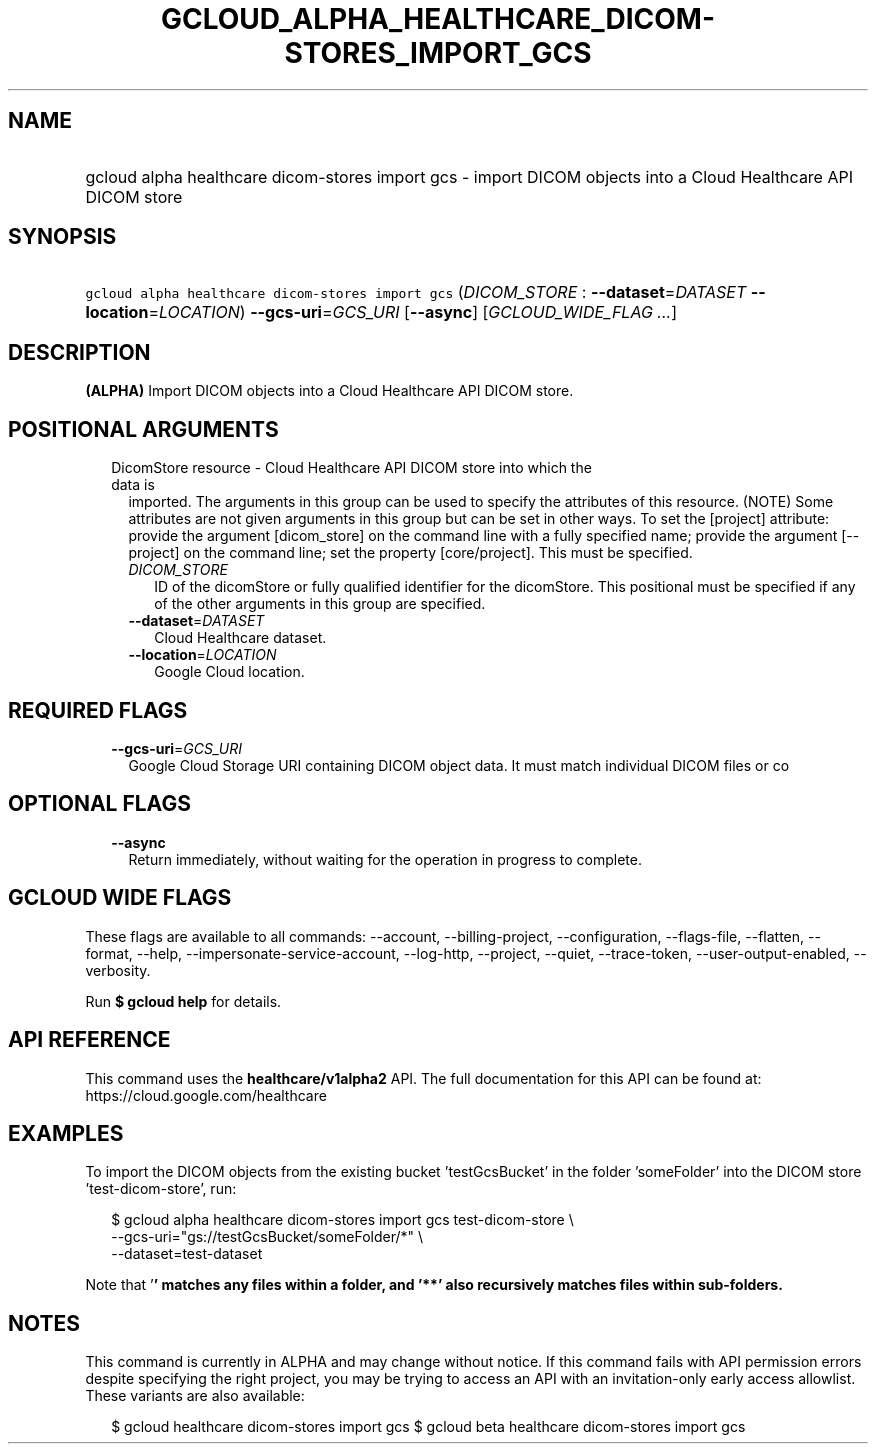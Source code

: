 
.TH "GCLOUD_ALPHA_HEALTHCARE_DICOM\-STORES_IMPORT_GCS" 1



.SH "NAME"
.HP
gcloud alpha healthcare dicom\-stores import gcs \- import DICOM objects into a Cloud Healthcare API DICOM store



.SH "SYNOPSIS"
.HP
\f5gcloud alpha healthcare dicom\-stores import gcs\fR (\fIDICOM_STORE\fR\ :\ \fB\-\-dataset\fR=\fIDATASET\fR\ \fB\-\-location\fR=\fILOCATION\fR) \fB\-\-gcs\-uri\fR=\fIGCS_URI\fR [\fB\-\-async\fR] [\fIGCLOUD_WIDE_FLAG\ ...\fR]



.SH "DESCRIPTION"

\fB(ALPHA)\fR Import DICOM objects into a Cloud Healthcare API DICOM store.



.SH "POSITIONAL ARGUMENTS"

.RS 2m
.TP 2m

DicomStore resource \- Cloud Healthcare API DICOM store into which the data is
imported. The arguments in this group can be used to specify the attributes of
this resource. (NOTE) Some attributes are not given arguments in this group but
can be set in other ways. To set the [project] attribute: provide the argument
[dicom_store] on the command line with a fully specified name; provide the
argument [\-\-project] on the command line; set the property [core/project].
This must be specified.

.RS 2m
.TP 2m
\fIDICOM_STORE\fR
ID of the dicomStore or fully qualified identifier for the dicomStore. This
positional must be specified if any of the other arguments in this group are
specified.

.TP 2m
\fB\-\-dataset\fR=\fIDATASET\fR
Cloud Healthcare dataset.

.TP 2m
\fB\-\-location\fR=\fILOCATION\fR
Google Cloud location.


.RE
.RE
.sp

.SH "REQUIRED FLAGS"

.RS 2m
.TP 2m
\fB\-\-gcs\-uri\fR=\fIGCS_URI\fR
Google Cloud Storage URI containing DICOM object data. It must match individual
DICOM files or co


.RE
.sp

.SH "OPTIONAL FLAGS"

.RS 2m
.TP 2m
\fB\-\-async\fR
Return immediately, without waiting for the operation in progress to complete.


.RE
.sp

.SH "GCLOUD WIDE FLAGS"

These flags are available to all commands: \-\-account, \-\-billing\-project,
\-\-configuration, \-\-flags\-file, \-\-flatten, \-\-format, \-\-help,
\-\-impersonate\-service\-account, \-\-log\-http, \-\-project, \-\-quiet,
\-\-trace\-token, \-\-user\-output\-enabled, \-\-verbosity.

Run \fB$ gcloud help\fR for details.



.SH "API REFERENCE"

This command uses the \fBhealthcare/v1alpha2\fR API. The full documentation for
this API can be found at: https://cloud.google.com/healthcare



.SH "EXAMPLES"

To import the DICOM objects from the existing bucket 'testGcsBucket' in the
folder 'someFolder' into the DICOM store 'test\-dicom\-store', run:

.RS 2m
$ gcloud alpha healthcare dicom\-stores import gcs test\-dicom\-store \e
    \-\-gcs\-uri="gs://testGcsBucket/someFolder/*" \e
    \-\-dataset=test\-dataset
.RE

Note that '\fB' matches any files within a folder, and '**' also recursively
matches files within sub\-folders.


\fR

.SH "NOTES"

This command is currently in ALPHA and may change without notice. If this
command fails with API permission errors despite specifying the right project,
you may be trying to access an API with an invitation\-only early access
allowlist. These variants are also available:

.RS 2m
$ gcloud healthcare dicom\-stores import gcs
$ gcloud beta healthcare dicom\-stores import gcs
.RE

